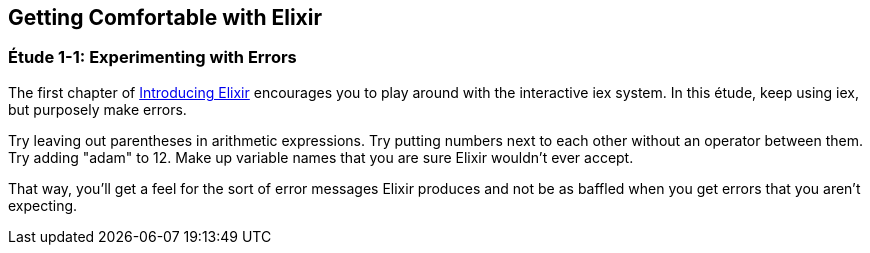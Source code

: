 [[GETTINGCOMFORTABLE]]
Getting Comfortable with Elixir
-------------------------------

////
NOTE: You can learn more about working with +erl+ in Chapter 2 of _Erlang Programming_, Chapters 2 and 6 of _Programming Erlang_, Section 2.1 of _Erlang and OTP in Action_, and Chapter 1 of _Learn You Some Erlang For Great Good!_.
////

[[CH01-ET01]]
Étude 1-1: Experimenting with Errors
~~~~~~~~~~~~~~~~~~~~~~~~~~~~~~~~~~~~
The first chapter of
http://shop.oreilly.com/product/0000000000000.do[Introducing Elixir]
encourages you to play around with the interactive +iex+ system.
In this étude, keep using +iex+, but purposely make errors.

Try leaving out parentheses in arithmetic expressions. Try putting
numbers next to each other without an operator between them.
Try adding +"adam"+ to +12+. Make up variable names that you are sure
Elixir wouldn't ever accept.

That way, you'll get a feel for the sort of error messages
Elixir produces and not be as baffled when you get errors that
you aren't expecting.



